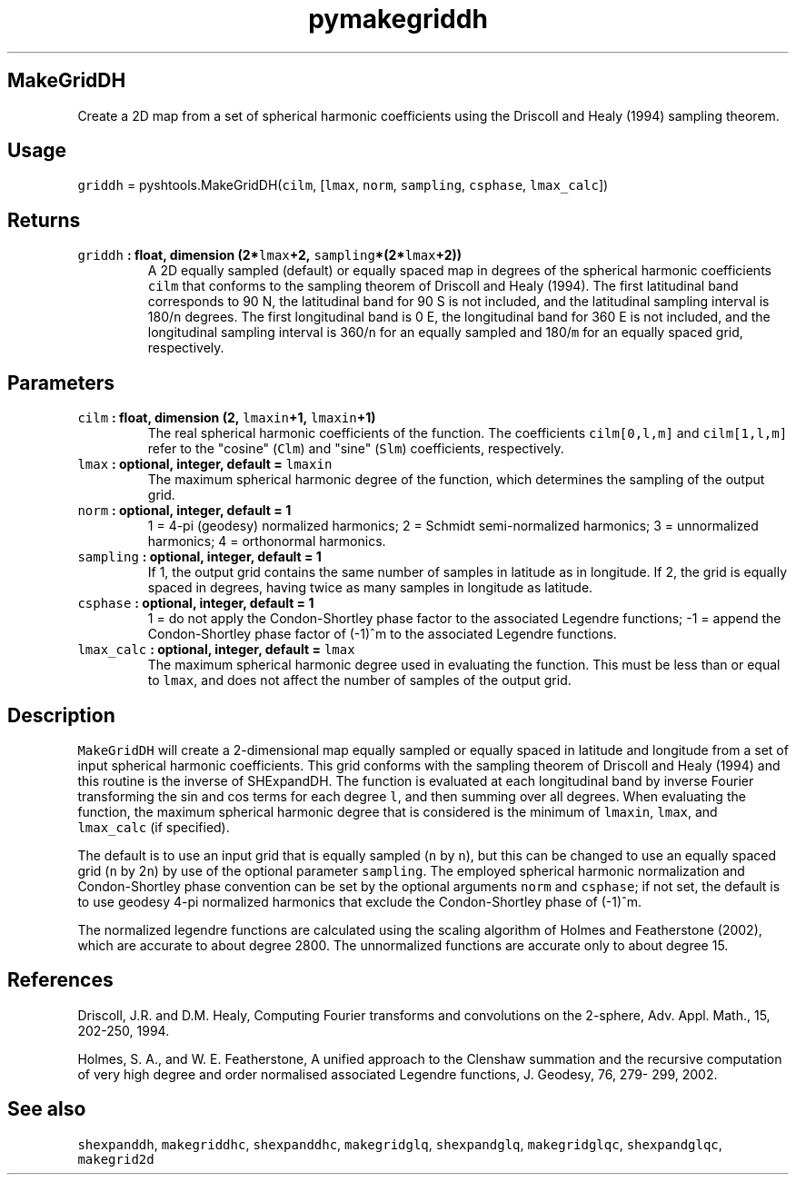 .\" Automatically generated by Pandoc 1.17.2
.\"
.TH "pymakegriddh" "1" "2016\-08\-11" "Python" "SHTOOLS 3.3.1"
.hy
.SH MakeGridDH
.PP
Create a 2D map from a set of spherical harmonic coefficients using the
Driscoll and Healy (1994) sampling theorem.
.SH Usage
.PP
\f[C]griddh\f[] = pyshtools.MakeGridDH(\f[C]cilm\f[], [\f[C]lmax\f[],
\f[C]norm\f[], \f[C]sampling\f[], \f[C]csphase\f[], \f[C]lmax_calc\f[]])
.SH Returns
.TP
.B \f[C]griddh\f[] : float, dimension (2*\f[C]lmax\f[]+2, \f[C]sampling\f[]*(2*\f[C]lmax\f[]+2))
A 2D equally sampled (default) or equally spaced map in degrees of the
spherical harmonic coefficients \f[C]cilm\f[] that conforms to the
sampling theorem of Driscoll and Healy (1994).
The first latitudinal band corresponds to 90 N, the latitudinal band for
90 S is not included, and the latitudinal sampling interval is
180/\f[C]n\f[] degrees.
The first longitudinal band is 0 E, the longitudinal band for 360 E is
not included, and the longitudinal sampling interval is 360/\f[C]n\f[]
for an equally sampled and 180/\f[C]m\f[] for an equally spaced grid,
respectively.
.RS
.RE
.SH Parameters
.TP
.B \f[C]cilm\f[] : float, dimension (2, \f[C]lmaxin\f[]+1, \f[C]lmaxin\f[]+1)
The real spherical harmonic coefficients of the function.
The coefficients \f[C]cilm[0,l,m]\f[] and \f[C]cilm[1,l,m]\f[] refer to
the "cosine" (\f[C]Clm\f[]) and "sine" (\f[C]Slm\f[]) coefficients,
respectively.
.RS
.RE
.TP
.B \f[C]lmax\f[] : optional, integer, default = \f[C]lmaxin\f[]
The maximum spherical harmonic degree of the function, which determines
the sampling of the output grid.
.RS
.RE
.TP
.B \f[C]norm\f[] : optional, integer, default = 1
1 = 4\-pi (geodesy) normalized harmonics; 2 = Schmidt semi\-normalized
harmonics; 3 = unnormalized harmonics; 4 = orthonormal harmonics.
.RS
.RE
.TP
.B \f[C]sampling\f[] : optional, integer, default = 1
If 1, the output grid contains the same number of samples in latitude as
in longitude.
If 2, the grid is equally spaced in degrees, having twice as many
samples in longitude as latitude.
.RS
.RE
.TP
.B \f[C]csphase\f[] : optional, integer, default = 1
1 = do not apply the Condon\-Shortley phase factor to the associated
Legendre functions; \-1 = append the Condon\-Shortley phase factor of
(\-1)^m to the associated Legendre functions.
.RS
.RE
.TP
.B \f[C]lmax_calc\f[] : optional, integer, default = \f[C]lmax\f[]
The maximum spherical harmonic degree used in evaluating the function.
This must be less than or equal to \f[C]lmax\f[], and does not affect
the number of samples of the output grid.
.RS
.RE
.SH Description
.PP
\f[C]MakeGridDH\f[] will create a 2\-dimensional map equally sampled or
equally spaced in latitude and longitude from a set of input spherical
harmonic coefficients.
This grid conforms with the sampling theorem of Driscoll and Healy
(1994) and this routine is the inverse of SHExpandDH.
The function is evaluated at each longitudinal band by inverse Fourier
transforming the sin and cos terms for each degree \f[C]l\f[], and then
summing over all degrees.
When evaluating the function, the maximum spherical harmonic degree that
is considered is the minimum of \f[C]lmaxin\f[], \f[C]lmax\f[], and
\f[C]lmax_calc\f[] (if specified).
.PP
The default is to use an input grid that is equally sampled (\f[C]n\f[]
by \f[C]n\f[]), but this can be changed to use an equally spaced grid
(\f[C]n\f[] by 2\f[C]n\f[]) by use of the optional parameter
\f[C]sampling\f[].
The employed spherical harmonic normalization and Condon\-Shortley phase
convention can be set by the optional arguments \f[C]norm\f[] and
\f[C]csphase\f[]; if not set, the default is to use geodesy 4\-pi
normalized harmonics that exclude the Condon\-Shortley phase of (\-1)^m.
.PP
The normalized legendre functions are calculated using the scaling
algorithm of Holmes and Featherstone (2002), which are accurate to about
degree 2800.
The unnormalized functions are accurate only to about degree 15.
.SH References
.PP
Driscoll, J.R.
and D.M.
Healy, Computing Fourier transforms and convolutions on the 2\-sphere,
Adv.
Appl.
Math., 15, 202\-250, 1994.
.PP
Holmes, S.
A., and W.
E.
Featherstone, A unified approach to the Clenshaw summation and the
recursive computation of very high degree and order normalised
associated Legendre functions, J.
Geodesy, 76, 279\- 299, 2002.
.SH See also
.PP
\f[C]shexpanddh\f[], \f[C]makegriddhc\f[], \f[C]shexpanddhc\f[],
\f[C]makegridglq\f[], \f[C]shexpandglq\f[], \f[C]makegridglqc\f[],
\f[C]shexpandglqc\f[], \f[C]makegrid2d\f[]
